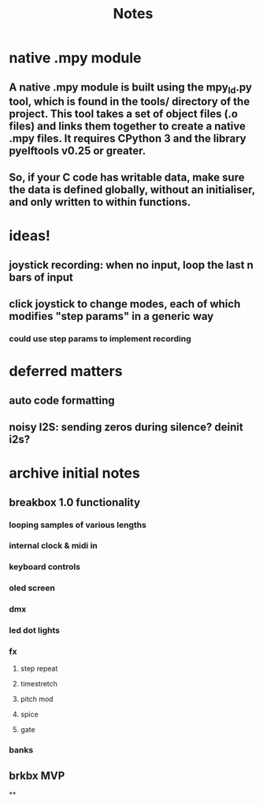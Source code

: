 #+title: Notes

* native .mpy module
** A native .mpy module is built using the mpy_ld.py tool, which is found in the tools/ directory of the project. This tool takes a set of object files (.o files) and links them together to create a native .mpy files. It requires CPython 3 and the library pyelftools v0.25 or greater.
** So, if your C code has writable data, make sure the data is defined globally, without an initialiser, and only written to within functions.



* ideas!
** joystick recording: when no input, loop the last n bars of input
** click joystick to change modes, each of which modifies "step params" in a generic way
*** could use step params to implement recording

* deferred matters
** auto code formatting
** noisy I2S: sending zeros during silence? deinit i2s?



* archive initial notes
** breakbox 1.0 functionality
*** looping samples of various lengths
*** internal clock & midi in
*** keyboard controls
*** oled screen
*** dmx
*** led dot lights
*** fx
**** step repeat
**** timestretch
**** pitch mod
**** spice
**** gate
*** banks

** brkbx MVP
**
